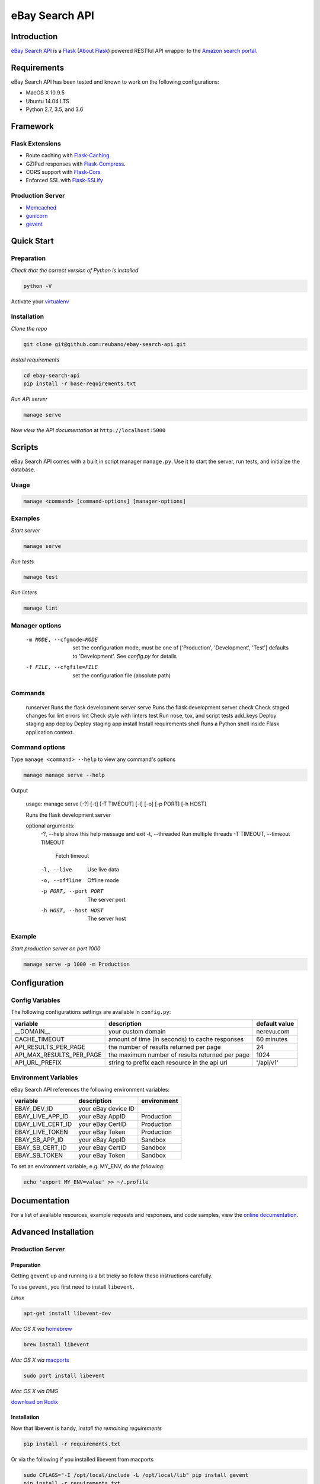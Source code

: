 eBay Search API |travis|
========================

.. |travis| image:: https://img.shields.io/travis/reubano/ebay-search-api/master.svg
    :target: https://travis-ci.org/reubano/ebay-search-api

Introduction
------------

`eBay Search API <http://ebay-search-api.herokuapp.com>`_ is a `Flask <http://flask.pocoo.org>`_ (`About Flask`_) powered RESTful API wrapper to the `Amazon search portal <https://www.amazon.com/ref=nb_sb_noss_null>`_.

Requirements
------------

eBay Search API has been tested and known to work on the following configurations:

- MacOS X 10.9.5
- Ubuntu 14.04 LTS
- Python 2.7, 3.5, and 3.6

Framework
---------

Flask Extensions
^^^^^^^^^^^^^^^^

- Route caching with `Flask-Caching <https://pythonhosted.org/Flask-Caching/>`_.
- GZIPed responses with `Flask-Compress <https://github.com/libwilliam/flask-compress>`_.
- CORS support with `Flask-Cors <https://flask-cors.readthedocs.io/en/latest/>`_
- Enforced SSL with `Flask-SSLify <https://github.com/kennethreitz/flask-sslify>`_

Production Server
^^^^^^^^^^^^^^^^^

- `Memcached <https://memcached.org/>`_
- `gunicorn <https://gunicorn.org/>`_
- `gevent <https://www.gevent.org/>`_

Quick Start
-----------

Preparation
^^^^^^^^^^^

*Check that the correct version of Python is installed*

.. code-block:: bash

    python -V

Activate your `virtualenv <http://docs.python-guide.org/en/latest/dev/virtualenvs/#virtualenvironments-ref>`_

Installation
^^^^^^^^^^^^

*Clone the repo*

.. code-block:: bash

    git clone git@github.com:reubano/ebay-search-api.git

*Install requirements*

.. code-block:: bash

    cd ebay-search-api
    pip install -r base-requirements.txt

*Run API server*

.. code-block:: bash

    manage serve

Now *view the API documentation* at ``http://localhost:5000``

Scripts
-------

eBay Search API comes with a built in script manager ``manage.py``. Use it to
start the server, run tests, and initialize the database.

Usage
^^^^^

.. code-block:: bash

    manage <command> [command-options] [manager-options]

Examples
^^^^^^^^

*Start server*

.. code-block:: bash

    manage serve

*Run tests*

.. code-block:: bash

    manage test

*Run linters*

.. code-block:: bash

    manage lint

Manager options
^^^^^^^^^^^^^^^

      -m MODE, --cfgmode=MODE  set the configuration mode, must be one of
                               ['Production', 'Development', 'Test'] defaults
                               to 'Development'. See `config.py` for details
      -f FILE, --cfgfile=FILE  set the configuration file (absolute path)

Commands
^^^^^^^^

    runserver           Runs the flask development server
    serve               Runs the flask development server
    check               Check staged changes for lint errors
    lint                Check style with linters
    test                Run nose, tox, and script tests
    add_keys            Deploy staging app
    deploy              Deploy staging app
    install             Install requirements
    shell               Runs a Python shell inside Flask application context.

Command options
^^^^^^^^^^^^^^^

Type ``manage <command> --help`` to view any command's options

.. code-block:: bash

    manage manage serve --help

Output

    usage: manage serve [-?] [-t] [-T TIMEOUT] [-l] [-o] [-p PORT] [-h HOST]

    Runs the flask development server

    optional arguments:
      -?, --help            show this help message and exit
      -t, --threaded        Run multiple threads
      -T TIMEOUT, --timeout TIMEOUT
                            Fetch timeout
      -l, --live            Use live data
      -o, --offline         Offline mode
      -p PORT, --port PORT  The server port
      -h HOST, --host HOST  The server host

Example
^^^^^^^

*Start production server on port 1000*

.. code-block:: bash

    manage serve -p 1000 -m Production

Configuration
-------------

Config Variables
^^^^^^^^^^^^^^^^

The following configurations settings are available in ``config.py``:

======================== ================================================================ =========================================
variable                 description                                                      default value
======================== ================================================================ =========================================
__DOMAIN__               your custom domain                                               nerevu.com
CACHE_TIMEOUT            amount of time (in seconds) to cache responses                   60 minutes
API_RESULTS_PER_PAGE     the number of results returned per page                          24
API_MAX_RESULTS_PER_PAGE the maximum number of results returned per page                  1024
API_URL_PREFIX           string to prefix each resource in the api url                    '/api/v1'
======================== ================================================================ =========================================

Environment Variables
^^^^^^^^^^^^^^^^^^^^^

eBay Search API references the following environment variables:

======================== ==================== ===========
variable                 description          environment
======================== ==================== ===========
EBAY_DEV_ID              your eBay device ID
EBAY_LIVE_APP_ID         your eBay AppID      Production
EBAY_LIVE_CERT_ID        your eBay CertID     Production
EBAY_LIVE_TOKEN          your eBay Token      Production
EBAY_SB_APP_ID           your eBay AppID      Sandbox
EBAY_SB_CERT_ID          your eBay CertID     Sandbox
EBAY_SB_TOKEN            your eBay Token      Sandbox
======================== ==================== ===========

To set an environment variable, e.g. MY_ENV, *do the following*:

.. code-block:: bash

    echo 'export MY_ENV=value' >> ~/.profile

Documentation
-------------

For a list of available resources, example requests and responses, and code samples,
view the `online documentation <https://ebay-search-api.herokuapp.com/>`_.

Advanced Installation
---------------------

Production Server
^^^^^^^^^^^^^^^^^

Preparation
~~~~~~~~~~~

Getting ``gevent`` up and running is a bit tricky so follow these instructions carefully.

To use ``gevent``, you first need to install ``libevent``.

*Linux*

.. code-block:: bash

    apt-get install libevent-dev

*Mac OS X via* `homebrew <http://mxcl.github.com/homebrew/>`_

.. code-block:: bash

    brew install libevent

*Mac OS X via* `macports <http://www.macports.com/>`_

.. code-block:: bash

    sudo port install libevent

*Mac OS X via DMG*

`download on Rudix <http://rudix.org/packages-jkl.html#libevent>`_


Installation
~~~~~~~~~~~~

Now that libevent is handy, *install the remaining requirements*

.. code-block:: bash

    pip install -r requirements.txt

Or via the following if you installed libevent from macports

.. code-block:: bash

    sudo CFLAGS="-I /opt/local/include -L /opt/local/lib" pip install gevent
    pip install -r requirements.txt

Foreman
~~~~~~~

Finally, *install foreman*

.. code-block:: bash

    sudo gem install foreman

Now, you can *run the application* locally

.. code-block:: bash

    foreman start

You can also *specify what port you'd prefer to use*

.. code-block:: bash

    foreman start -p 5555

Deployment
^^^^^^^^^^

If you haven't `signed up for Heroku <https://api.heroku.com/signup>`_, go
ahead and do that. You should then be able to `add your SSH key to
Heroku <http://devcenter.heroku.com/articles/quickstart>`_, and also
`heroku login` from the commandline.

*Install heroku and create your app*

.. code-block:: bash

    sudo gem install heroku
    heroku create -s cedar app_name

*Add memcachier*

.. code-block:: bash

    heroku addons:add memcachier

*Push to Heroku*

.. code-block:: bash

    git push heroku master

*Start the web instance and make sure the application is up and running*

.. code-block:: bash

    heroku ps:scale web=1
    heroku ps

Now, we can *view the application in our web browser*

.. code-block:: bash

    heroku open

And anytime you want to redeploy, it's as simple as ``git push heroku master``.
Once you are done coding, deactivate your virtualenv with ``deactivate``.

Directory Structure
-------------------

.. code-block:: bash

    $ tree . | sed 's/+----/├──/; /.pyc/d; /.DS_Store/d'
    .
    ├── LICENSE
    ├── MANIFEST.in
    ├── Procfile
    ├── README.rst
    ├── app
    │   ├── __init__.py
    │   ├── api.py
    │   ├── doc_parser.py
    │   ├── frs.py
    │   ├── helper.py
    │   ├── static
    │   │   ├── favicon-16x16.png
    │   │   ├── favicon-32x32.png
    │   │   ├── index.html
    │   │   ├── oauth2-redirect.html
    │   │   ├── swagger-ui-bundle.js
    │   │   ├── swagger-ui-bundle.js.map
    │   │   ├── swagger-ui-standalone-preset.js
    │   │   ├── swagger-ui-standalone-preset.js.map
    │   │   ├── swagger-ui.css
    │   │   ├── swagger-ui.css.map
    │   │   ├── swagger-ui.js
    │   │   └── swagger-ui.js.map
    │   ├── templates
    │   │   └── index.html
    │   ├── tests
    │   │   ├── standard.rc
    │   │   ├── test.sh
    │   │   ├── test_site.py
    │   ├── utils.py
    │   ├── views.py
    ├── base-requirements.txt
    ├── config.py
    ├── dev-requirements.txt
    ├── helpers
    │   ├── check-stage
    │   ├── clean
    │   ├── pippy
    │   ├── srcdist
    │   └── wheel
    ├── manage.py
    ├── py2-requirements.txt
    ├── requirements.txt
    ├── runtime.txt
    ├── setup.cfg
    ├── setup.py
    ├── test.txt
    └── tox.ini

Contributing
------------

*First time*

1. Fork
2. Clone
3. Code (if you are having problems committing because of git pre-commit
   hook errors, just run ``manage check`` to see what the issues are.)
4. Use tabs **not** spaces
5. Add upstream ``git remote add upstream https://github.com/reubano/ebay-search-api.git``
6. Rebase ``git rebase upstream/master``
7. Test ``manage test``
8. Push ``git push origin master``
9. Submit a pull request

*Continuing*

1. Code (if you are having problems committing because of git pre-commit
   hook errors, just run ``manage check`` to see what the issues are.)
2. Use tabs **not** spaces
3. Update upstream ``git fetch upstream``
4. Rebase ``git rebase upstream/master``
5. Test ``manage test``
6. Push ``git push origin master``
7. Submit a pull request

Contributors
------------

.. code-block:: bash

    $ git shortlog -sn
        95  Reuben Cummings

About Flask
-----------

`Flask <http://flask.pocoo.org>`_ is a BSD-licensed microframework for Python based on
`Werkzeug <http://werkzeug.pocoo.org/>`_, `Jinja2 <http://jinja.pocoo.org>`_ and good intentions.

License
-------

eBay Search API is distributed under the `MIT License <http://opensource.org/licenses/MIT>`_.
